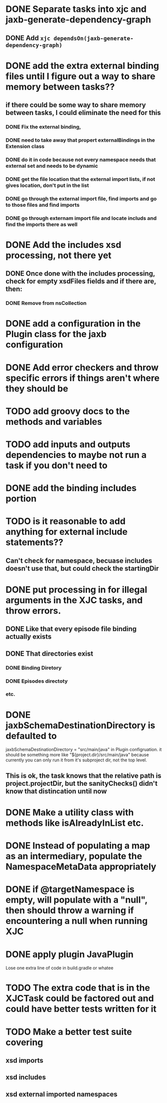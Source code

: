 
* DONE Separate tasks into *xjc* and *jaxb-generate-dependency-graph*
  CLOSED: [2012-12-15 Sat 18:40]
** DONE Add ~xjc dependsOn(jaxb-generate-dependency-graph)~
   CLOSED: [2012-12-15 Sat 15:44]
   
* DONE add the extra external binding files until I figure out a way to share memory between tasks??
  CLOSED: [2012-12-16 Sun 10:06]
** if there could be some way to share memory between tasks, I could eliminate the need for this
*** DONE Fix the external binding,
    CLOSED: [2012-12-17 Mon 23:04]
*** DONE need to take away that propert externalBindings in the Extension class
    CLOSED: [2012-12-17 Mon 23:04]
*** DONE do it in code because not every namespace needs that external set and needs to be dynamic
    CLOSED: [2012-12-17 Mon 23:04]
*** DONE get the file location that the external import lists, if not gives location, don't put in the list
    CLOSED: [2012-12-17 Mon 23:04]
*** DONE go through the external import file, find imports and go to those files and find imports
    CLOSED: [2012-12-17 Mon 23:04]
*** DONE go through externam import file and locate includs and find the imports there as well
    CLOSED: [2012-12-17 Mon 23:04]
* DONE Add the includes xsd processing, not there yet
  CLOSED: [2012-12-16 Sun 21:18]
** DONE Once done with the includes processing, check for empty xsdFiles fields and if there are, then:
   CLOSED: [2012-12-17 Mon 08:22]
*** DONE Remove from nsCollection
    CLOSED: [2012-12-17 Mon 08:22]
* DONE add a configuration in the Plugin class for the *jaxb* configuration
  CLOSED: [2012-12-15 Sat 15:44]
* DONE Add error checkers and throw specific errors if things aren't where they should be
  CLOSED: [2013-01-22 Tue 14:24]
* TODO add groovy docs to the methods and variables
* TODO add inputs and outputs dependencies to maybe not run a task if you don't need to
* DONE add the binding includes portion
  CLOSED: [2012-12-16 Sun 09:55]
* TODO is it reasonable to add anything for external include statements??
** Can't check for namespace, becuase includes doesn't use that, but could check the startingDir
* DONE put processing in for illegal arguments in the XJC tasks, and throw errors.
  CLOSED: [2012-12-18 Tue 13:24]
** DONE Like that every episode file binding actually exists
   CLOSED: [2012-12-18 Tue 13:24]
** DONE That directories exist
   CLOSED: [2012-12-18 Tue 13:24]
*** DONE Binding Diretory
    CLOSED: [2012-12-18 Tue 13:24]
*** DONE Episodes directoty
    CLOSED: [2012-12-18 Tue 13:24]
*** etc.
* DONE jaxbSchemaDestinationDirectory is defaulted to
  jaxbSchemaDestinationDirectory = "src/main/java"
  in Plugin configruation. it should be something more like 
  "${project.dir}/src/main/java" 
  because currently you can only run it from it's subproject dir, not the top level. 
** This is ok, the task knows that the relative path is project.projectDir, but the sanityChecks() didn't know that distincation until now
  CLOSED: [2013-01-22 Tue 15:19]
* DONE Make a utility class with methods like isAlreadyInList etc.
  CLOSED: [2012-12-19 Wed 23:47]
* DONE Instead of populating a map as an intermediary, populate the NamespaceMetaData appropriately
  CLOSED: [2013-01-22 Tue 14:20]
* DONE if @targetNamespace is empty, will populate with a "null", then should throw a warning if encountering a null when running XJC
  CLOSED: [2013-01-22 Tue 14:44]
* DONE apply plugin JavaPlugin
  CLOSED: [2013-01-22 Tue 14:21]
  Lose one extra line of code in build.gradle or whatee
* TODO The extra code that is in the XJCTask could be factored out and could have better tests written for it
* TODO Make a better test suite covering
** xsd imports
** xsd includes
** xsd external imported namespaces


